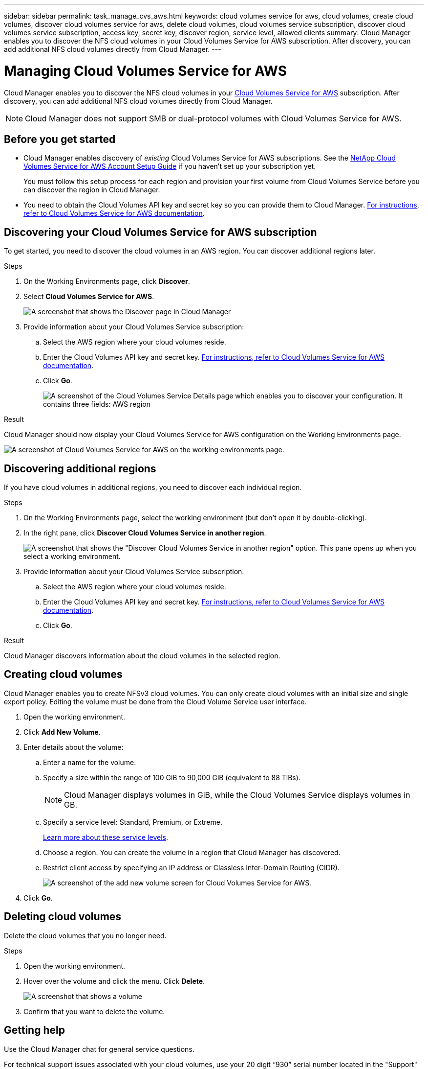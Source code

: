 ---
sidebar: sidebar
permalink: task_manage_cvs_aws.html
keywords: cloud volumes service for aws, cloud volumes, create cloud volumes, discover cloud volumes service for aws, delete cloud volumes, cloud volumes service subscription, discover cloud volumes service subscription, access key, secret key, discover region, service level, allowed clients
summary: Cloud Manager enables you to discover the NFS cloud volumes in your Cloud Volumes Service for AWS subscription. After discovery, you can add additional NFS cloud volumes directly from Cloud Manager.
---

= Managing Cloud Volumes Service for AWS
:hardbreaks:
:nofooter:
:icons: font
:linkattrs:
:imagesdir: ./media/

[.lead]
Cloud Manager enables you to discover the NFS cloud volumes in your https://cloud.netapp.com/cloud-volumes-service-for-aws[Cloud Volumes Service for AWS^] subscription. After discovery, you can add additional NFS cloud volumes directly from Cloud Manager.

NOTE: Cloud Manager does not support SMB or dual-protocol volumes with Cloud Volumes Service for AWS.

== Before you get started

* Cloud Manager enables discovery of _existing_ Cloud Volumes Service for AWS subscriptions. See the https://docs.netapp.com/us-en/cloud_volumes/aws/media/cvs_aws_account_setup.pdf[NetApp Cloud Volumes Service for AWS Account Setup Guide^] if you haven't set up your subscription yet.
+
You must follow this setup process for each region and provision your first volume from Cloud Volumes Service before you can discover the region in Cloud Manager.

* You need to obtain the Cloud Volumes API key and secret key so you can provide them to Cloud Manager. https://docs.netapp.com/us-en/cloud_volumes/aws/reference_cloud_volume_apis.html#finding-the-api-url-api-key-and-secret-key[For instructions, refer to Cloud Volumes Service for AWS documentation^].

== Discovering your Cloud Volumes Service for AWS subscription

To get started, you need to discover the cloud volumes in an AWS region. You can discover additional regions later.

.Steps

. On the Working Environments page, click *Discover*.

. Select *Cloud Volumes Service for AWS*.
+
image:screenshot_discover.gif[A screenshot that shows the Discover page in Cloud Manager, which enables you to discover an ONTAP cluster, Cloud Volumes ONTAP system, or the cloud volumes in a Cloud Volumes Service for AWS subscription.]

. Provide information about your Cloud Volumes Service subscription:

.. Select the AWS region where your cloud volumes reside.
.. Enter the Cloud Volumes API key and secret key. https://docs.netapp.com/us-en/cloud_volumes/aws/reference_cloud_volume_apis.html#finding-the-api-url-api-key-and-secret-key[For instructions, refer to Cloud Volumes Service for AWS documentation^].
.. Click *Go*.
+
image:screenshot_cvs_aws_details.gif[A screenshot of the Cloud Volumes Service Details page which enables you to discover your configuration. It contains three fields: AWS region, access key, and secret key.]

.Result

Cloud Manager should now display your Cloud Volumes Service for AWS configuration on the Working Environments page.

image:screenshot_cvs_aws_cloud.gif[A screenshot of Cloud Volumes Service for AWS on the working environments page.]

== Discovering additional regions

If you have cloud volumes in additional regions, you need to discover each individual region.

.Steps

. On the Working Environments page, select the working environment (but don't open it by double-clicking).

. In the right pane, click *Discover Cloud Volumes Service in another region*.
+
image:screenshot_cvs_discover_region.gif[A screenshot that shows the "Discover Cloud Volumes Service in another region" option. This pane opens up when you select a working environment.]

. Provide information about your Cloud Volumes Service subscription:

.. Select the AWS region where your cloud volumes reside.
.. Enter the Cloud Volumes API key and secret key. https://docs.netapp.com/us-en/cloud_volumes/aws/reference_cloud_volume_apis.html#finding-the-api-url-api-key-and-secret-key[For instructions, refer to Cloud Volumes Service for AWS documentation^].
.. Click *Go*.

.Result

Cloud Manager discovers information about the cloud volumes in the selected region.

== Creating cloud volumes

Cloud Manager enables you to create NFSv3 cloud volumes. You can only create cloud volumes with an initial size and single export policy. Editing the volume must be done from the Cloud Volume Service user interface.

. Open the working environment.

. Click *Add New Volume*.

. Enter details about the volume:

.. Enter a name for the volume.
.. Specify a size within the range of 100 GiB to 90,000 GiB (equivalent to 88 TiBs).
+
NOTE: Cloud Manager displays volumes in GiB, while the Cloud Volumes Service displays volumes in GB.

.. Specify a service level: Standard, Premium, or Extreme.
+
https://docs.netapp.com/us-en/cloud_volumes/aws/reference_selecting_service_level_and_quota.html#service-levels[Learn more about these service levels^].
.. Choose a region. You can create the volume in a region that Cloud Manager has discovered.
.. Restrict client access by specifying an IP address or Classless Inter-Domain Routing (CIDR).
+
image:screenshot_cvs_aws_add_volume.gif[A screenshot of the add new volume screen for Cloud Volumes Service for AWS.]

. Click *Go*.

== Deleting cloud volumes

Delete the cloud volumes that you no longer need.

.Steps

. Open the working environment.

. Hover over the volume and click the menu. Click *Delete*.
+
image:screenshot_cvs_aws_menu.gif[A screenshot that shows a volume, the menu that's available in the top right, and two options: info and delete.]

. Confirm that you want to delete the volume.

== Getting help

Use the Cloud Manager chat for general service questions.

For technical support issues associated with your cloud volumes, use your 20 digit “930” serial number located in the "Support" tab of the Cloud Volumes Service user interface. Use this support ID when opening a web ticket or calling for support. Be sure to activate your Cloud Volumes Service serial number for support from the Cloud Volumes Service user interface. https://docs.netapp.com/us-en/cloud_volumes/aws/task_activating_support_entitlement.html[Those steps are explained here^].

== Limitations

* Cloud Manager does not support SMB or dual-protocol volumes.

* You can only create cloud volumes with an initial size and single export policy. Editing the volume must be done from the Cloud Volume Service user interface.

* Cloud Manager doesn't support data replication to or from a Cloud Volumes Service for AWS subscription.

* Removing your Cloud Volumes Service for AWS subscription from Cloud Manager isn't supported. There are no charges to discover a region from Cloud Manager.

== Related links

* https://cloud.netapp.com/cloud-volumes-service-for-aws[NetApp Cloud Central: Cloud Volumes Service for AWS^]
* https://docs.netapp.com/us-en/cloud_volumes/aws/[NetApp Cloud Volumes Service for AWS documentation^]
